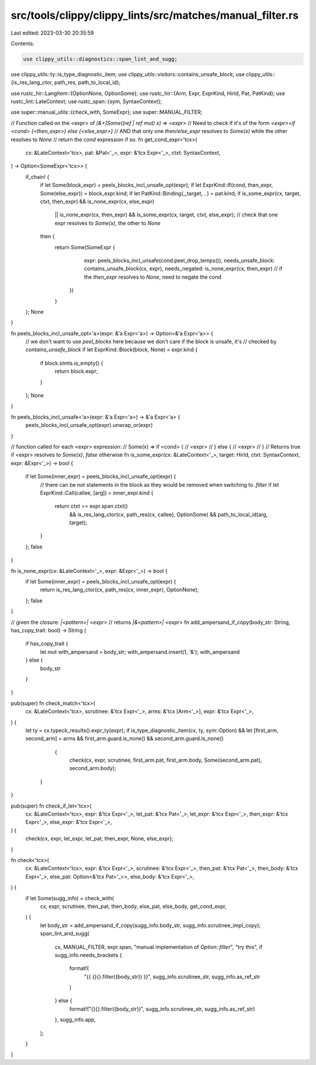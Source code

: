 src/tools/clippy/clippy_lints/src/matches/manual_filter.rs
==========================================================

Last edited: 2023-03-30 20:35:59

Contents:

.. code-block:: rs

    use clippy_utils::diagnostics::span_lint_and_sugg;
use clippy_utils::ty::is_type_diagnostic_item;
use clippy_utils::visitors::contains_unsafe_block;
use clippy_utils::{is_res_lang_ctor, path_res, path_to_local_id};

use rustc_hir::LangItem::{OptionNone, OptionSome};
use rustc_hir::{Arm, Expr, ExprKind, HirId, Pat, PatKind};
use rustc_lint::LateContext;
use rustc_span::{sym, SyntaxContext};

use super::manual_utils::{check_with, SomeExpr};
use super::MANUAL_FILTER;

// Function called on the <expr> of `[&+]Some((ref | ref mut) x) => <expr>`
// Need to check if it's of the form `<expr>=if <cond> {<then_expr>} else {<else_expr>}`
// AND that only one `then/else_expr` resolves to `Some(x)` while the other resolves to `None`
// return the `cond` expression if so.
fn get_cond_expr<'tcx>(
    cx: &LateContext<'tcx>,
    pat: &Pat<'_>,
    expr: &'tcx Expr<'_>,
    ctxt: SyntaxContext,
) -> Option<SomeExpr<'tcx>> {
    if_chain! {
        if let Some(block_expr) = peels_blocks_incl_unsafe_opt(expr);
        if let ExprKind::If(cond, then_expr, Some(else_expr)) = block_expr.kind;
        if let PatKind::Binding(_,target, ..) = pat.kind;
        if is_some_expr(cx, target, ctxt, then_expr) && is_none_expr(cx, else_expr)
            || is_none_expr(cx, then_expr) && is_some_expr(cx, target, ctxt, else_expr); // check that one expr resolves to `Some(x)`, the other to `None`
        then {
            return Some(SomeExpr {
                    expr: peels_blocks_incl_unsafe(cond.peel_drop_temps()),
                    needs_unsafe_block: contains_unsafe_block(cx, expr),
                    needs_negated: is_none_expr(cx, then_expr) // if the `then_expr` resolves to `None`, need to negate the cond
                })
            }
    };
    None
}

fn peels_blocks_incl_unsafe_opt<'a>(expr: &'a Expr<'a>) -> Option<&'a Expr<'a>> {
    // we don't want to use `peel_blocks` here because we don't care if the block is unsafe, it's
    // checked by `contains_unsafe_block`
    if let ExprKind::Block(block, None) = expr.kind {
        if block.stmts.is_empty() {
            return block.expr;
        }
    };
    None
}

fn peels_blocks_incl_unsafe<'a>(expr: &'a Expr<'a>) -> &'a Expr<'a> {
    peels_blocks_incl_unsafe_opt(expr).unwrap_or(expr)
}

// function called for each <expr> expression:
// Some(x) => if <cond> {
//    <expr>
// } else {
//    <expr>
// }
// Returns true if <expr> resolves to `Some(x)`, `false` otherwise
fn is_some_expr(cx: &LateContext<'_>, target: HirId, ctxt: SyntaxContext, expr: &Expr<'_>) -> bool {
    if let Some(inner_expr) = peels_blocks_incl_unsafe_opt(expr) {
        // there can be not statements in the block as they would be removed when switching to `.filter`
        if let ExprKind::Call(callee, [arg]) = inner_expr.kind {
            return ctxt == expr.span.ctxt()
                && is_res_lang_ctor(cx, path_res(cx, callee), OptionSome)
                && path_to_local_id(arg, target);
        }
    };
    false
}

fn is_none_expr(cx: &LateContext<'_>, expr: &Expr<'_>) -> bool {
    if let Some(inner_expr) = peels_blocks_incl_unsafe_opt(expr) {
        return is_res_lang_ctor(cx, path_res(cx, inner_expr), OptionNone);
    };
    false
}

// given the closure: `|<pattern>| <expr>`
// returns `|&<pattern>| <expr>`
fn add_ampersand_if_copy(body_str: String, has_copy_trait: bool) -> String {
    if has_copy_trait {
        let mut with_ampersand = body_str;
        with_ampersand.insert(1, '&');
        with_ampersand
    } else {
        body_str
    }
}

pub(super) fn check_match<'tcx>(
    cx: &LateContext<'tcx>,
    scrutinee: &'tcx Expr<'_>,
    arms: &'tcx [Arm<'_>],
    expr: &'tcx Expr<'_>,
) {
    let ty = cx.typeck_results().expr_ty(expr);
    if is_type_diagnostic_item(cx, ty, sym::Option)
    && let [first_arm, second_arm] = arms
    && first_arm.guard.is_none()
    && second_arm.guard.is_none()
         {
            check(cx, expr, scrutinee, first_arm.pat, first_arm.body, Some(second_arm.pat), second_arm.body);
        }
}

pub(super) fn check_if_let<'tcx>(
    cx: &LateContext<'tcx>,
    expr: &'tcx Expr<'_>,
    let_pat: &'tcx Pat<'_>,
    let_expr: &'tcx Expr<'_>,
    then_expr: &'tcx Expr<'_>,
    else_expr: &'tcx Expr<'_>,
) {
    check(cx, expr, let_expr, let_pat, then_expr, None, else_expr);
}

fn check<'tcx>(
    cx: &LateContext<'tcx>,
    expr: &'tcx Expr<'_>,
    scrutinee: &'tcx Expr<'_>,
    then_pat: &'tcx Pat<'_>,
    then_body: &'tcx Expr<'_>,
    else_pat: Option<&'tcx Pat<'_>>,
    else_body: &'tcx Expr<'_>,
) {
    if let Some(sugg_info) = check_with(
        cx,
        expr,
        scrutinee,
        then_pat,
        then_body,
        else_pat,
        else_body,
        get_cond_expr,
    ) {
        let body_str = add_ampersand_if_copy(sugg_info.body_str, sugg_info.scrutinee_impl_copy);
        span_lint_and_sugg(
            cx,
            MANUAL_FILTER,
            expr.span,
            "manual implementation of `Option::filter`",
            "try this",
            if sugg_info.needs_brackets {
                format!(
                    "{{ {}{}.filter({body_str}) }}",
                    sugg_info.scrutinee_str, sugg_info.as_ref_str
                )
            } else {
                format!("{}{}.filter({body_str})", sugg_info.scrutinee_str, sugg_info.as_ref_str)
            },
            sugg_info.app,
        );
    }
}


